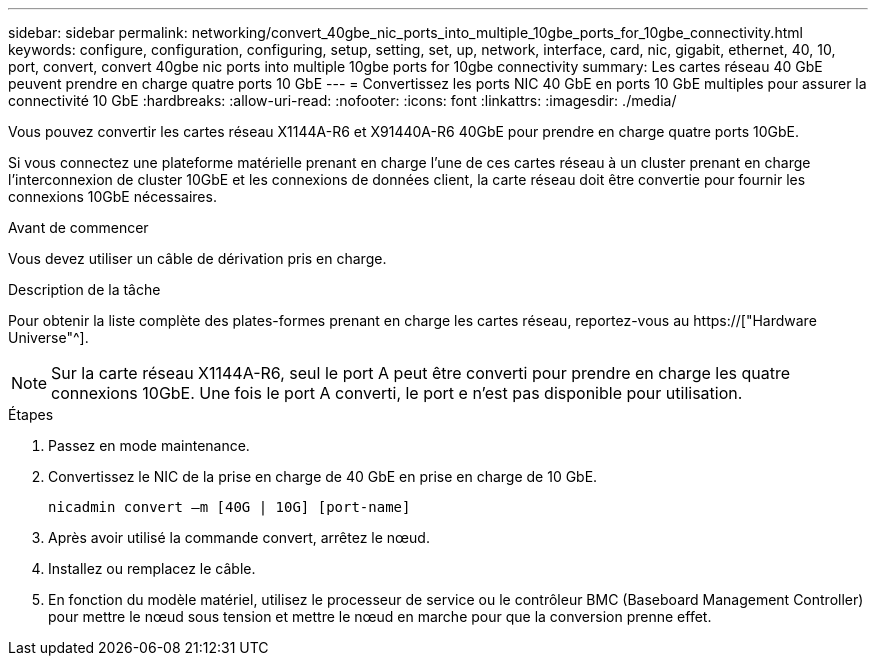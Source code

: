 ---
sidebar: sidebar 
permalink: networking/convert_40gbe_nic_ports_into_multiple_10gbe_ports_for_10gbe_connectivity.html 
keywords: configure, configuration, configuring, setup, setting, set, up, network, interface, card, nic, gigabit, ethernet, 40, 10, port, convert, convert 40gbe nic ports into multiple 10gbe ports for 10gbe connectivity 
summary: Les cartes réseau 40 GbE peuvent prendre en charge quatre ports 10 GbE 
---
= Convertissez les ports NIC 40 GbE en ports 10 GbE multiples pour assurer la connectivité 10 GbE
:hardbreaks:
:allow-uri-read: 
:nofooter: 
:icons: font
:linkattrs: 
:imagesdir: ./media/


[role="lead"]
Vous pouvez convertir les cartes réseau X1144A-R6 et X91440A-R6 40GbE pour prendre en charge quatre ports 10GbE.

Si vous connectez une plateforme matérielle prenant en charge l'une de ces cartes réseau à un cluster prenant en charge l'interconnexion de cluster 10GbE et les connexions de données client, la carte réseau doit être convertie pour fournir les connexions 10GbE nécessaires.

.Avant de commencer
Vous devez utiliser un câble de dérivation pris en charge.

.Description de la tâche
Pour obtenir la liste complète des plates-formes prenant en charge les cartes réseau, reportez-vous au https://["Hardware Universe"^].


NOTE: Sur la carte réseau X1144A-R6, seul le port A peut être converti pour prendre en charge les quatre connexions 10GbE. Une fois le port A converti, le port e n'est pas disponible pour utilisation.

.Étapes
. Passez en mode maintenance.
. Convertissez le NIC de la prise en charge de 40 GbE en prise en charge de 10 GbE.
+
....
nicadmin convert –m [40G | 10G] [port-name]
....
. Après avoir utilisé la commande convert, arrêtez le nœud.
. Installez ou remplacez le câble.
. En fonction du modèle matériel, utilisez le processeur de service ou le contrôleur BMC (Baseboard Management Controller) pour mettre le nœud sous tension et mettre le nœud en marche pour que la conversion prenne effet.

